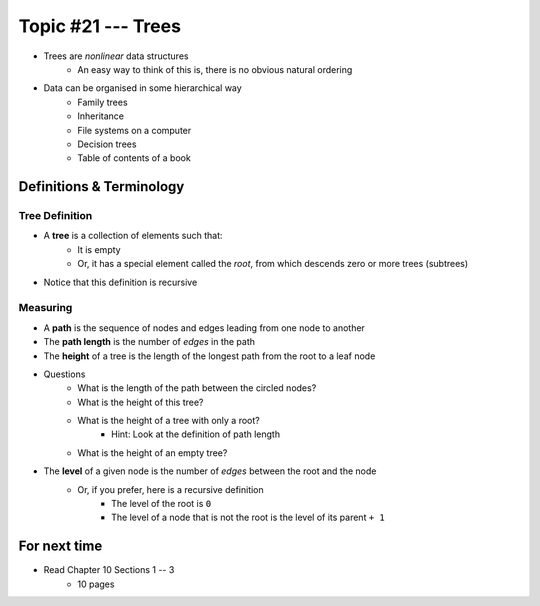 *******************
Topic #21 --- Trees
*******************

* Trees are *nonlinear* data structures
    * An easy way to think of this is, there is no obvious natural ordering

* Data can be organised in some hierarchical way
    * Family trees
    * Inheritance
    * File systems on a computer
    * Decision trees
    * Table of contents of a book

.. image:: img/tree_example.png
   :width: 500 px
   :align: center


Definitions & Terminology
=========================

Tree Definition
---------------

* A **tree** is a collection of elements such that:
    * It is empty
    * Or, it has a special element called the *root*, from which descends zero or more trees (subtrees)

* Notice that this definition is recursive

.. image:: img/tree_definition.png
   :width: 500 px
   :align: center



Measuring
---------

* A **path** is the sequence of nodes and edges leading from one node to another

* The **path length** is the number of *edges* in the path

* The **height** of a tree is the length of the longest path from the root to a leaf node

.. image:: img/tree_path.png
   :width: 500 px
   :align: center

* Questions
    * What is the length of the path between the circled nodes?
    * What is the height of this tree?
    * What is the height of a tree with only a root?
        * Hint: Look at the definition of path length
    * What is the height of an empty tree?

* The **level** of a given node is the number of *edges* between the root and the node
    * Or, if you prefer, here is a recursive definition
        * The level of the root is ``0``
        * The level of a node that is not the root is the level of its parent ``+ 1``

.. image:: img/tree_levels.png
   :width: 500 px
   :align: center



For next time
=============

* Read Chapter 10 Sections 1 -- 3
    * 10 pages
